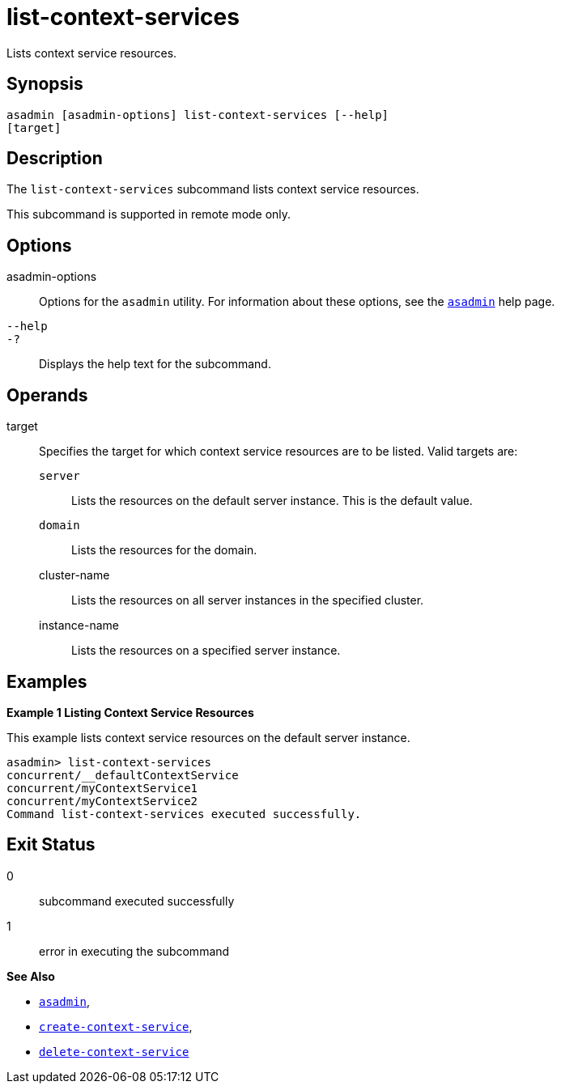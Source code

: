 [[list-context-services]]
= list-context-services

Lists context service resources.

[[synopsis]]
== Synopsis

[source,shell]
----
asadmin [asadmin-options] list-context-services [--help]
[target]
----

[[description]]
== Description

The `list-context-services` subcommand lists context service resources.

This subcommand is supported in remote mode only.

[[options]]
== Options

asadmin-options::
  Options for the `asadmin` utility. For information about these options, see the xref:asadmin.adoc#asadmin-1m[`asadmin`] help page.
`--help`::
`-?`::
  Displays the help text for the subcommand.

[[operands]]
== Operands

target::
  Specifies the target for which context service resources are to be listed. Valid targets are: +
  `server`;;
    Lists the resources on the default server instance. This is the default value.
  `domain`;;
    Lists the resources for the domain.
  cluster-name;;
    Lists the resources on all server instances in the specified
    cluster.
  instance-name;;
    Lists the resources on a specified server instance.

[[examples]]
== Examples

*Example 1 Listing Context Service Resources*

This example lists context service resources on the default server instance.

[source,shell]
----
asadmin> list-context-services
concurrent/__defaultContextService
concurrent/myContextService1
concurrent/myContextService2
Command list-context-services executed successfully.
----

[[exit-status]]
== Exit Status

0::
  subcommand executed successfully
1::
  error in executing the subcommand

*See Also*

* xref:asadmin.adoc#asadmin-1m[`asadmin`],
* xref:create-context-service.adoc#create-context-service[`create-context-service`],
* xref:delete-context-service.adoc#delete-context-service[`delete-context-service`]